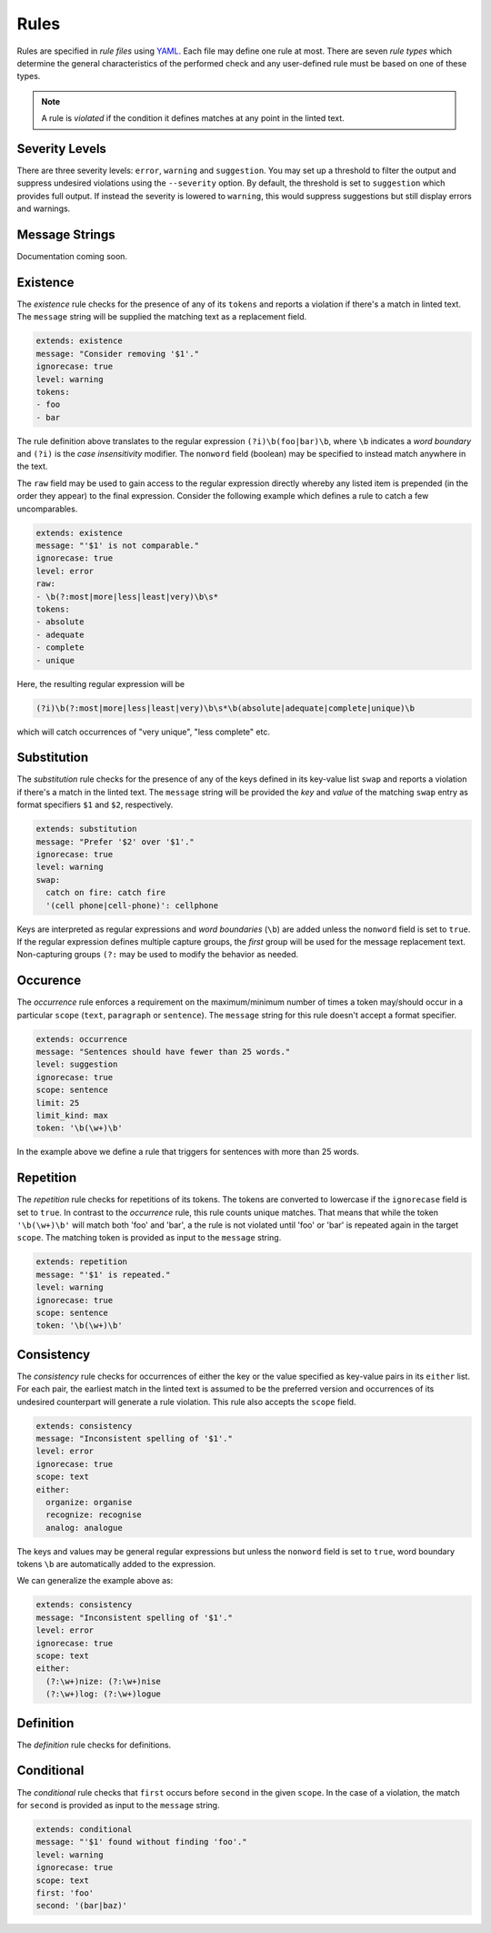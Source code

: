 .. _`lins_rules`:

*****
Rules
*****

Rules are specified in *rule files* using `YAML`_. Each file may define one rule
at most. There are seven *rule types* which determine the general
characteristics of the performed check and any user-defined rule must be based
on one of these types.

.. note::

    A rule is *violated* if the condition it defines matches at any point in the
    linted text.

.. something about regular expressions

.. _YAML: http://yaml.org/

.. _`rule_severity_levels`:

Severity Levels
===============

There are three severity levels: ``error``, ``warning`` and ``suggestion``. You
may set up a threshold to filter the output and suppress undesired violations
using the ``--severity`` option. By default, the threshold is set to
``suggestion`` which provides full output. If instead the severity is lowered to
``warning``, this would suppress suggestions but still display errors and
warnings.

.. _`rule_message_strings`:

Message Strings
===============

.. * Explain Nim format specifiers
.. * Quoted strings are interpreted literally by the YAML parser \n

Documentation coming soon.

.. _`rule_existence`:

Existence
=========

The *existence* rule checks for the presence of any of its ``tokens`` and
reports a violation if there's a match in linted text. The ``message`` string
will be supplied the matching text as a replacement field.

.. code-block:: YAML

    extends: existence
    message: "Consider removing '$1'."
    ignorecase: true
    level: warning
    tokens:
    - foo
    - bar

The rule definition above translates to the regular expression
``(?i)\b(foo|bar)\b``, where ``\b`` indicates a *word boundary* and ``(?i)`` is
the *case insensitivity* modifier. The ``nonword`` field (boolean) may be
specified to instead match anywhere in the text.

The ``raw`` field may be used to gain access to the regular expression directly
whereby any listed item is prepended (in the order they appear) to the final
expression. Consider the following example which defines a rule to catch a few
uncomparables.

.. code-block:: YAML

    extends: existence
    message: "'$1' is not comparable."
    ignorecase: true
    level: error
    raw:
    - \b(?:most|more|less|least|very)\b\s*
    tokens:
    - absolute
    - adequate
    - complete
    - unique

Here, the resulting regular expression will be

.. code-block:: text

    (?i)\b(?:most|more|less|least|very)\b\s*\b(absolute|adequate|complete|unique)\b

which will catch occurrences of "very unique", "less complete" etc.

.. _`rule_substitution`:

Substitution
============

The *substitution* rule checks for the presence of any of the keys defined in
its key-value list ``swap`` and reports a violation if there's a match in the
linted text. The ``message`` string will be provided the *key* and *value* of
the matching ``swap`` entry as format specifiers ``$1`` and ``$2``,
respectively.

.. code-block:: YAML

    extends: substitution
    message: "Prefer '$2' over '$1'."
    ignorecase: true
    level: warning
    swap:
      catch on fire: catch fire
      '(cell phone|cell-phone)': cellphone

Keys are interpreted as regular expressions and *word boundaries* (``\b``) are
added unless the ``nonword`` field is set to ``true``. If the regular expression
defines multiple capture groups, the *first* group will be used for the message
replacement text. Non-capturing groups ``(?:`` may be used to modify the
behavior as needed.

.. TODO: Revise last sentence, add an example.

.. _`rule_occurence`:

Occurence
=========

The *occurrence* rule enforces a requirement on the maximum/minimum number of
times a token may/should occur in a particular ``scope`` (``text``,
``paragraph`` or ``sentence``). The ``message`` string for this rule doesn't
accept a format specifier.

.. code-block:: YAML

    extends: occurrence
    message: "Sentences should have fewer than 25 words."
    level: suggestion
    ignorecase: true
    scope: sentence
    limit: 25
    limit_kind: max
    token: '\b(\w+)\b'

In the example above we define a rule that triggers for sentences with more than
25 words.

.. _`rule_repetition`:

Repetition
==========

The *repetition* rule checks for repetitions of its tokens. The tokens are
converted to lowercase if the ``ignorecase`` field is set to ``true``. In
contrast to the *occurrence* rule, this rule counts unique matches. That means
that while the token ``'\b(\w+)\b'`` will match both 'foo' and 'bar', a the rule
is not violated until 'foo' or 'bar' is repeated again in the target ``scope``.
The matching token is provided as input to the ``message`` string.

.. code-block:: YAML

    extends: repetition
    message: "'$1' is repeated."
    level: warning
    ignorecase: true
    scope: sentence
    token: '\b(\w+)\b'

.. _`rule_consistency`:

Consistency
===========

The *consistency* rule checks for occurrences of either the key or the value
specified as key-value pairs in its ``either`` list. For each pair, the earliest
match in the linted text is assumed to be the preferred version and occurrences
of its undesired counterpart will generate a rule violation. This rule also
accepts the ``scope`` field.

.. code-block:: YAML

    extends: consistency
    message: "Inconsistent spelling of '$1'."
    level: error
    ignorecase: true
    scope: text
    either:
      organize: organise
      recognize: recognise
      analog: analogue

The keys and values may be general regular expressions but unless the
``nonword`` field is set to ``true``, word boundary tokens ``\b`` are
automatically added to the expression.

We can generalize the example above as:

.. code-block:: YAML

    extends: consistency
    message: "Inconsistent spelling of '$1'."
    level: error
    ignorecase: true
    scope: text
    either:
      (?:\w+)nize: (?:\w+)nise
      (?:\w+)log: (?:\w+)logue

.. _`rule_definition`:

Definition
==========

The *definition* rule checks for definitions.


.. _`rule_conditional`:

Conditional
===========

The *conditional* rule checks that ``first`` occurs before ``second`` in the
given ``scope``. In the case of a violation, the match for ``second`` is
provided as input to the ``message`` string.

.. code-block:: YAML

    extends: conditional
    message: "'$1' found without finding 'foo'."
    level: warning
    ignorecase: true
    scope: text
    first: 'foo'
    second: '(bar|baz)'

